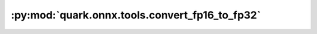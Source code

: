 :py:mod:`quark.onnx.tools.convert_fp16_to_fp32`
===============================================

.. py:module:: quark.onnx.tools.convert_fp16_to_fp32

.. autoapi-nested-parse::

   Convert tensor float16 type in the ONNX ModelProto input to tensor float.

   :param model: ONNX ModelProto object
   :param disable_shape_infer: Type/shape information is needed for conversion to work.
                               Set to True only if the model already has type/shape information for all tensors.
   :return: converted ONNX ModelProto object

   Examples:

   ::

       Example 1: Convert ONNX ModelProto object:
       import float16
       new_onnx_model = float16.convert_float16_to_float(onnx_model)

       Example 2: Convert ONNX model binary file:
       import onnx
       import float16
       onnx_model = onnx.load_model('model.onnx')
       new_onnx_model = float16.convert_float16_to_float(onnx_model)
       onnx.save_model(new_onnx_model, 'new_model.onnx')

   Use the convert_float16_to_float.py to convert a float16 model to a float32 model:

   ```
   python convert_fp16_to_fp32.py --input $FLOAT_16_ONNX_MODEL_PATH --output $FLOAT_32_ONNX_MODEL_PATH
   ```

   The conversion from float16 models to float32 models may result in
   the generation of unnecessary operations such as casts in the model.
   It is recommended to use onnx-simplifier to remove these redundant nodes.




